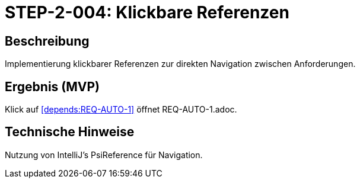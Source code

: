 = STEP-2-004: Klickbare Referenzen
:type: UI Enhancement
:status: Planning
:version: 1.0
:priority: Mittel
:responsible: UI Team
:created: 2025-09-14
:labels: ui, navigation, references
:references: <<depends:STEP-2-003>>, <<enables:STEP-2-005>>, <<implements:REQ-UI-002>>

== Beschreibung
Implementierung klickbarer Referenzen zur direkten Navigation zwischen Anforderungen.

== Ergebnis (MVP)
Klick auf <<depends:REQ-AUTO-1>> öffnet REQ-AUTO-1.adoc.

== Technische Hinweise
Nutzung von IntelliJ's PsiReference für Navigation.
